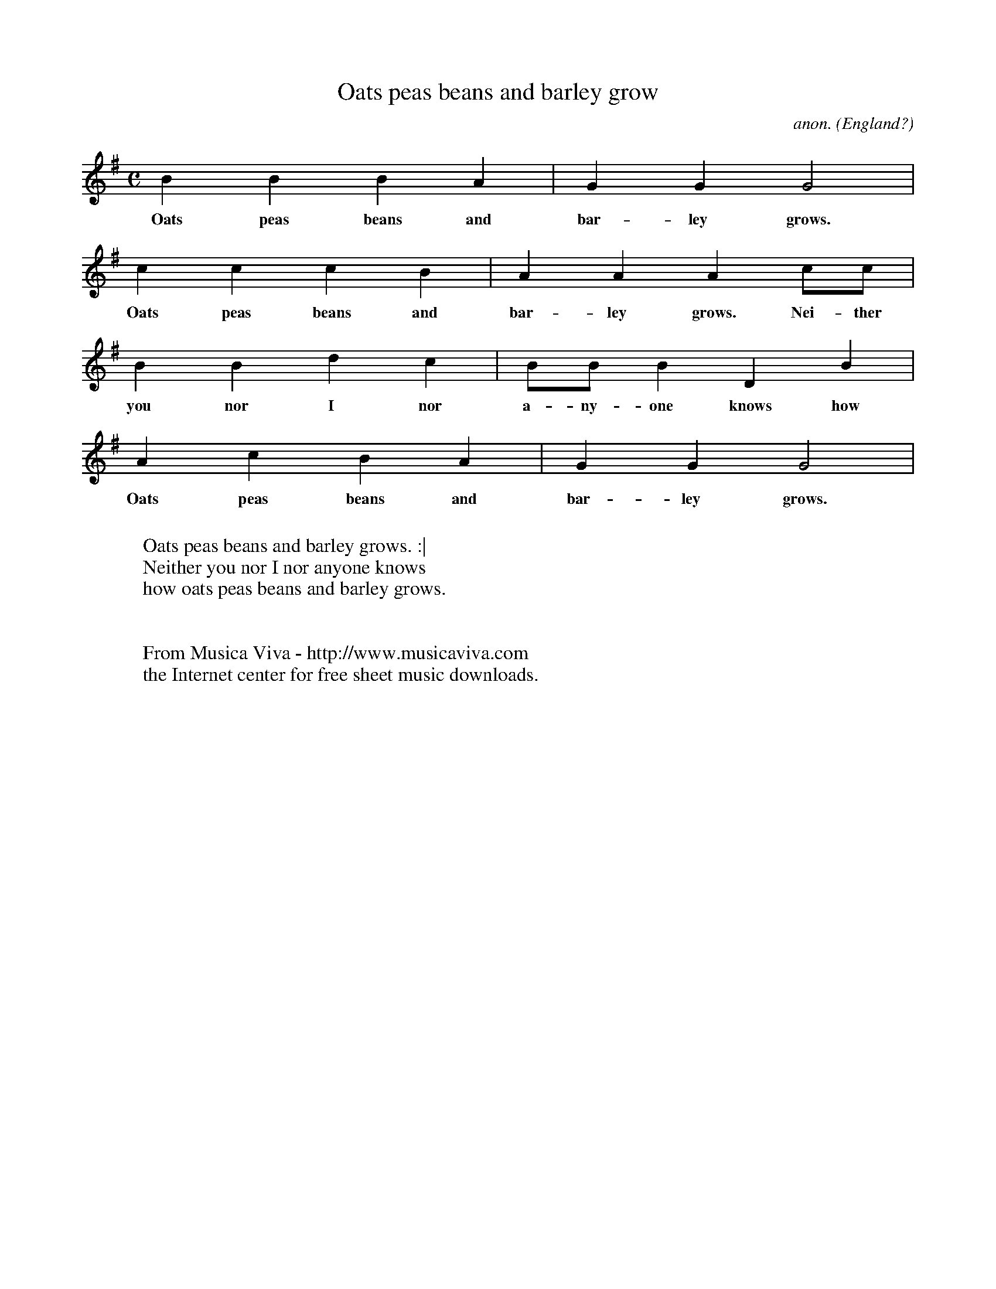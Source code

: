 X:7931
T:Oats peas beans and barley grow
C:anon.
O:England?
Z:Transcribed by Laura Conrad - http://www.laymusic.org
F:http://abc.musicaviva.com/tunes/england/oats-peats.abc
M:C
L:1/4
K:G
B B B A | G G G2 |
w:Oats peas beans and bar- ley grows.
c c c B | A A A c/c/|
w:Oats peas beans and bar- ley grows.  Nei- ther
B B d c | B/B/ B D B |
w:you nor I nor a- ny- one knows how
A c B A | G G G2 |
w:Oats peas beans and bar- ley grows.
W:
W:Oats peas beans and barley grows. :|
W:Neither you nor I nor anyone knows
W:how oats peas beans and barley grows.
W:
W:
W:  From Musica Viva - http://www.musicaviva.com
W:  the Internet center for free sheet music downloads.

